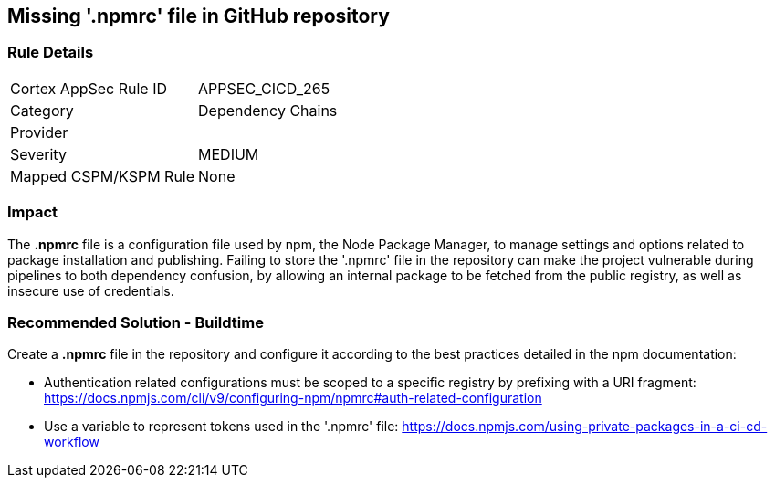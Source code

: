 == Missing '.npmrc' file in GitHub repository

=== Rule Details

[cols="1,2"]
|===
|Cortex AppSec Rule ID |APPSEC_CICD_265
|Category |Dependency Chains
|Provider |
|Severity |MEDIUM
|Mapped CSPM/KSPM Rule |None
|===


=== Impact
The *.npmrc* file is a configuration file used by npm, the Node Package Manager, to manage settings and options related to package installation and publishing. Failing to store the '.npmrc' file in the repository can make the project vulnerable during pipelines to both dependency confusion, by allowing an internal package to be fetched from the public registry, as well as insecure use of credentials.

=== Recommended Solution - Buildtime

Create a *.npmrc* file in the repository and configure it according to the best practices detailed in the npm documentation: 

* Authentication related configurations must be scoped to a specific registry by prefixing with a URI fragment: https://docs.npmjs.com/cli/v9/configuring-npm/npmrc#auth-related-configuration

* Use a variable to represent tokens used in the '.npmrc' file: https://docs.npmjs.com/using-private-packages-in-a-ci-cd-workflow



